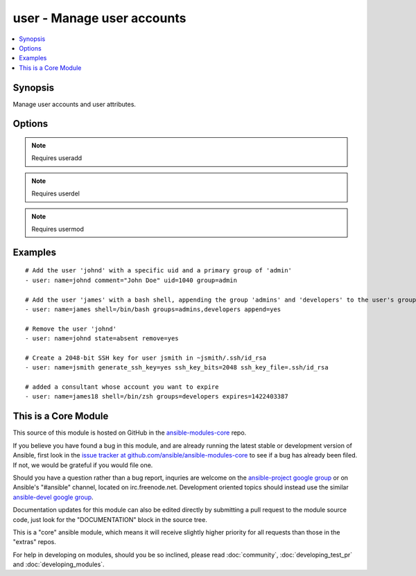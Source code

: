 .. _user:


user - Manage user accounts
+++++++++++++++++++++++++++

.. contents::
   :local:
   :depth: 1



Synopsis
--------


Manage user accounts and user attributes.

Options
-------

.. raw:: html

    <table border=1 cellpadding=4>
    <tr>
    <th class="head">parameter</th>
    <th class="head">required</th>
    <th class="head">default</th>
    <th class="head">choices</th>
    <th class="head">comments</th>
    </tr>
            <tr>
    <td>append</td>
    <td>no</td>
    <td>no</td>
        <td><ul><li>yes</li><li>no</li></ul></td>
        <td>If <code>yes</code>, will only add groups, not set them to just the list in <em>groups</em>.</td>
    </tr>
            <tr>
    <td>comment</td>
    <td>no</td>
    <td></td>
        <td><ul></ul></td>
        <td>Optionally sets the description (aka <em>GECOS</em>) of user account.</td>
    </tr>
            <tr>
    <td>createhome</td>
    <td>no</td>
    <td>yes</td>
        <td><ul><li>yes</li><li>no</li></ul></td>
        <td>Unless set to <code>no</code>, a home directory will be made for the user when the account is created or if the home directory does not exist.</td>
    </tr>
            <tr>
    <td>expires</td>
    <td>no</td>
    <td>None</td>
        <td><ul></ul></td>
        <td>An expiry time for the user in epoch, it will be ignored on platforms that do not support this. Currently supported on Linux and FreeBSD. (added in Ansible 1.9)</td>
    </tr>
            <tr>
    <td>force</td>
    <td>no</td>
    <td>no</td>
        <td><ul><li>yes</li><li>no</li></ul></td>
        <td>When used with <code>state=absent</code>, behavior is as with <code>userdel --force</code>.</td>
    </tr>
            <tr>
    <td>generate_ssh_key</td>
    <td>no</td>
    <td>no</td>
        <td><ul><li>yes</li><li>no</li></ul></td>
        <td>Whether to generate a SSH key for the user in question. This will <b>not</b> overwrite an existing SSH key. (added in Ansible 0.9)</td>
    </tr>
            <tr>
    <td>group</td>
    <td>no</td>
    <td></td>
        <td><ul></ul></td>
        <td>Optionally sets the user's primary group (takes a group name).</td>
    </tr>
            <tr>
    <td>groups</td>
    <td>no</td>
    <td></td>
        <td><ul></ul></td>
        <td>Puts the user in this comma-delimited list of groups. When set to the empty string ('groups='), the user is removed from all groups except the primary group.</td>
    </tr>
            <tr>
    <td>home</td>
    <td>no</td>
    <td></td>
        <td><ul></ul></td>
        <td>Optionally set the user's home directory.</td>
    </tr>
            <tr>
    <td>login_class</td>
    <td>no</td>
    <td></td>
        <td><ul></ul></td>
        <td>Optionally sets the user's login class for FreeBSD, OpenBSD and NetBSD systems.</td>
    </tr>
            <tr>
    <td>move_home</td>
    <td>no</td>
    <td>no</td>
        <td><ul><li>yes</li><li>no</li></ul></td>
        <td>If set to <code>yes</code> when used with <code>home=</code>, attempt to move the user's home directory to the specified directory if it isn't there already.</td>
    </tr>
            <tr>
    <td>name</td>
    <td>yes</td>
    <td></td>
        <td><ul></ul></td>
        <td>Name of the user to create, remove or modify.</td>
    </tr>
            <tr>
    <td>non_unique</td>
    <td>no</td>
    <td>no</td>
        <td><ul><li>yes</li><li>no</li></ul></td>
        <td>Optionally when used with the -u option, this option allows to change the user ID to a non-unique value. (added in Ansible 1.1)</td>
    </tr>
            <tr>
    <td>password</td>
    <td>no</td>
    <td></td>
        <td><ul></ul></td>
        <td>Optionally set the user's password to this crypted value.  See the user example in the github examples directory for what this looks like in a playbook. See <a href='http://docs.ansible.com/ansible/faq.html#how-do-i-generate-crypted-passwords-for-the-user-module'>http://docs.ansible.com/ansible/faq.html#how-do-i-generate-crypted-passwords-for-the-user-module</a> for details on various ways to generate these password values. Note on Darwin system, this value has to be cleartext. Beware of security issues.</td>
    </tr>
            <tr>
    <td>remove</td>
    <td>no</td>
    <td>no</td>
        <td><ul><li>yes</li><li>no</li></ul></td>
        <td>When used with <code>state=absent</code>, behavior is as with <code>userdel --remove</code>.</td>
    </tr>
            <tr>
    <td>shell</td>
    <td>no</td>
    <td></td>
        <td><ul></ul></td>
        <td>Optionally set the user's shell.</td>
    </tr>
            <tr>
    <td>skeleton</td>
    <td>no</td>
    <td></td>
        <td><ul></ul></td>
        <td>Optionally set a home skeleton directory. Requires createhome option! (added in Ansible 2.0)</td>
    </tr>
            <tr>
    <td>ssh_key_bits</td>
    <td>no</td>
    <td>2048</td>
        <td><ul></ul></td>
        <td>Optionally specify number of bits in SSH key to create. (added in Ansible 0.9)</td>
    </tr>
            <tr>
    <td>ssh_key_comment</td>
    <td>no</td>
    <td>ansible-generated on $HOSTNAME</td>
        <td><ul></ul></td>
        <td>Optionally define the comment for the SSH key. (added in Ansible 0.9)</td>
    </tr>
            <tr>
    <td>ssh_key_file</td>
    <td>no</td>
    <td>.ssh/id_rsa</td>
        <td><ul></ul></td>
        <td>Optionally specify the SSH key filename. If this is a relative filename then it will be relative to the user's home directory. (added in Ansible 0.9)</td>
    </tr>
            <tr>
    <td>ssh_key_passphrase</td>
    <td>no</td>
    <td></td>
        <td><ul></ul></td>
        <td>Set a passphrase for the SSH key.  If no passphrase is provided, the SSH key will default to having no passphrase. (added in Ansible 0.9)</td>
    </tr>
            <tr>
    <td>ssh_key_type</td>
    <td>no</td>
    <td>rsa</td>
        <td><ul></ul></td>
        <td>Optionally specify the type of SSH key to generate. Available SSH key types will depend on implementation present on target host. (added in Ansible 0.9)</td>
    </tr>
            <tr>
    <td>state</td>
    <td>no</td>
    <td>present</td>
        <td><ul><li>present</li><li>absent</li></ul></td>
        <td>Whether the account should exist or not, taking action if the state is different from what is stated.</td>
    </tr>
            <tr>
    <td>system</td>
    <td>no</td>
    <td>no</td>
        <td><ul><li>yes</li><li>no</li></ul></td>
        <td>When creating an account, setting this to <code>yes</code> makes the user a system account.  This setting cannot be changed on existing users.</td>
    </tr>
            <tr>
    <td>uid</td>
    <td>no</td>
    <td></td>
        <td><ul></ul></td>
        <td>Optionally sets the <em>UID</em> of the user.</td>
    </tr>
            <tr>
    <td>update_password</td>
    <td>no</td>
    <td>always</td>
        <td><ul><li>always</li><li>on_create</li></ul></td>
        <td><code>always</code> will update passwords if they differ.  <code>on_create</code> will only set the password for newly created users. (added in Ansible 1.3)</td>
    </tr>
        </table>


.. note:: Requires useradd


.. note:: Requires userdel


.. note:: Requires usermod


Examples
--------

.. raw:: html

    <br/>


::

    # Add the user 'johnd' with a specific uid and a primary group of 'admin'
    - user: name=johnd comment="John Doe" uid=1040 group=admin
    
    # Add the user 'james' with a bash shell, appending the group 'admins' and 'developers' to the user's groups
    - user: name=james shell=/bin/bash groups=admins,developers append=yes
    
    # Remove the user 'johnd'
    - user: name=johnd state=absent remove=yes
    
    # Create a 2048-bit SSH key for user jsmith in ~jsmith/.ssh/id_rsa
    - user: name=jsmith generate_ssh_key=yes ssh_key_bits=2048 ssh_key_file=.ssh/id_rsa
    
    # added a consultant whose account you want to expire
    - user: name=james18 shell=/bin/zsh groups=developers expires=1422403387



    
This is a Core Module
---------------------

This source of this module is hosted on GitHub in the `ansible-modules-core <http://github.com/ansible/ansible-modules-core>`_ repo.
  
If you believe you have found a bug in this module, and are already running the latest stable or development version of Ansible, first look in the `issue tracker at github.com/ansible/ansible-modules-core <http://github.com/ansible/ansible-modules-core>`_ to see if a bug has already been filed.  If not, we would be grateful if you would file one.

Should you have a question rather than a bug report, inquries are welcome on the `ansible-project google group <https://groups.google.com/forum/#!forum/ansible-project>`_ or on Ansible's "#ansible" channel, located on irc.freenode.net.   Development oriented topics should instead use the similar `ansible-devel google group <https://groups.google.com/forum/#!forum/ansible-devel>`_.

Documentation updates for this module can also be edited directly by submitting a pull request to the module source code, just look for the "DOCUMENTATION" block in the source tree.

This is a "core" ansible module, which means it will receive slightly higher priority for all requests than those in the "extras" repos.

    
For help in developing on modules, should you be so inclined, please read :doc:`community`, :doc:`developing_test_pr` and :doc:`developing_modules`.

